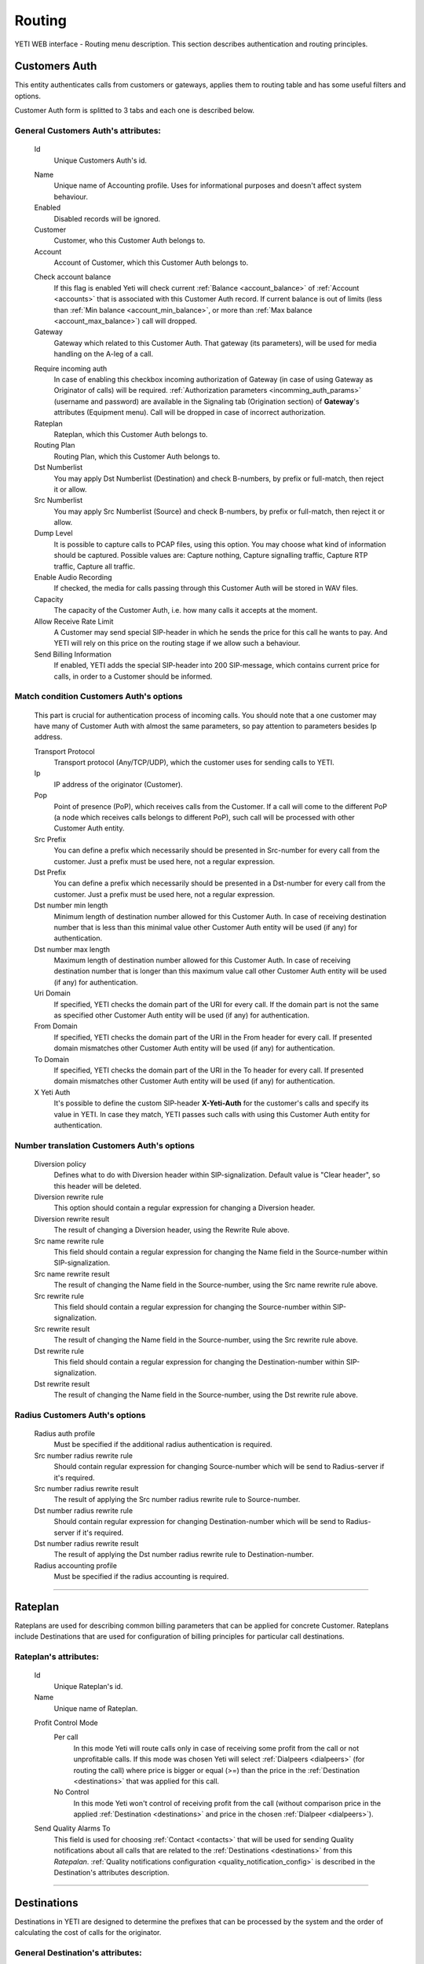 =======
Routing
=======

YETI WEB interface - Routing menu description. This section describes authentication and routing principles.


Customers Auth
~~~~~~~~~~~~~~

This entity authenticates calls from customers or gateways, applies them to
routing table and has some useful filters and options.

Customer Auth form is splitted to 3 tabs and each one is described below.

.. _customer_auth:

General **Customers Auth**'s attributes:
````````````````````````````````````````

    .. _customer_auth_id:

    Id
       Unique Customers Auth's id.

    .. _customer_auth_name:

    Name
        Unique name of Accounting profile.
        Uses for informational purposes and doesn't affect system behaviour.
    Enabled
        Disabled records will be ignored.
    Customer
        Customer, who this Customer Auth belongs to.
    Account
        Account of Customer, which this Customer Auth belongs to.

    .. _customer_check_account_balance:

    Check account balance
        If this flag is enabled Yeti will check current :ref:`Balance <account_balance>` of :ref:`Account <accounts>` that is associated with this Customer Auth record. If current balance is out of limits (less than :ref:`Min balance <account_min_balance>`, or more than :ref:`Max balance <account_max_balance>`) call will dropped.
    Gateway
        Gateway which related to this Customer Auth. That gateway (its parameters),
        will be used for media handling on the A-leg of a call.

    .. _require_incoming_auth:

    Require incoming auth
        In case of enabling this checkbox incoming authorization of Gateway (in case of using Gateway as Originator of calls) will be required.
        :ref:`Authorization parameters <incomming_auth_params>` (username and password) are available in the Signaling tab (Origination section) of **Gateway**'s attributes (Equipment menu).
        Call will be dropped in case of incorrect authorization.
    Rateplan
        Rateplan, which this Customer Auth belongs to.
    Routing Plan
        Routing Plan, which this Customer Auth belongs to.
    Dst Numberlist
        You may apply Dst Numberlist (Destination) and check B-numbers, by prefix or
        full-match, then reject it or allow.
    Src Numberlist
        You may apply Src Numberlist (Source) and check B-numbers, by prefix or
        full-match, then reject it or allow.
    Dump Level
        It is possible to capture calls to PCAP files, using this option.
        You may choose what kind of information should be captured.
        Possible values are: Capture nothing, Capture signalling traffic, Capture RTP traffic, Capture all traffic.
    Enable Audio Recording
        If checked, the media for calls passing through this Customer Auth will be stored
        in WAV files.
    Capacity
        The capacity of the Customer Auth, i.e. how many calls it accepts at the moment.
    Allow Receive Rate Limit
        A Customer may send special SIP-header in which he sends the price for this call he wants to pay.
        And YETI will rely on this price on the routing stage if we allow such a behaviour.
    Send Billing Information
        If enabled, YETI adds the special SIP-header into 200 SIP-message, which contains
        current price for calls, in order to a Customer should be informed.

Match condition **Customers Auth**'s options
````````````````````````````````````````````
    This part is crucial for authentication process of incoming calls. You should note that a one
    customer may have many of Customer Auth with almost the same parameters, so pay
    attention to parameters besides Ip address.

    Transport Protocol
        Transport protocol (Any/TCP/UDP), which the customer uses for sending calls to YETI.
    Ip
        IP address of the originator (Customer).
    Pop
        Point of presence (PoP), which receives calls from the Customer. If a call will come
        to the different PoP (a node which receives calls belongs to different PoP), such call
        will be processed with other Customer Auth entity.
    Src Prefix
        You can define a prefix which necessarily should be presented in Src-number for every
        call from the customer. Just a prefix must be used here, not a regular expression.
    Dst Prefix
        You can define a prefix which necessarily should be presented in a Dst-number for every
        call from the customer. Just a prefix must be used here, not a regular expression.
    Dst number min length
        Minimum length of destination number allowed for this Customer Auth. In case of receiving destination number that is less than this minimal value other Customer Auth entity will be used (if any) for authentication.
    Dst number max length
        Maximum length of destination number allowed for this Customer Auth.
        In case of receiving destination number that is longer than this maximum value call other Customer Auth entity will be used (if any) for authentication.
    Uri Domain
        If specified, YETI checks the domain part of the URI for every call. If the domain part is not the same as specified other Customer Auth entity will be used (if any) for authentication.
    From Domain
        If specified, YETI checks the domain part of the URI in the From header for every call.
        If presented domain mismatches other Customer Auth entity will be used (if any) for authentication.
    To Domain
        If specified, YETI checks the domain part of the URI in the To header for every call. If presented domain mismatches other Customer Auth entity will be used (if any) for authentication.
    X Yeti Auth
        It's possible to define the custom SIP-header **X-Yeti-Auth** for the customer's calls and specify its value in
        YETI. In case they match, YETI passes such calls with using this Customer Auth entity for authentication.

Number translation **Customers Auth**'s options
```````````````````````````````````````````````

    Diversion policy
        Defines what to do with Diversion header within SIP-signalization.
        Default value is "Clear header", so this header will be deleted.
    Diversion rewrite rule
        This option should contain a regular expression for changing a Diversion header.
    Diversion rewrite result
        The result of changing a Diversion header, using the Rewrite Rule above.
    Src name rewrite rule
        This field should contain a regular expression for changing the Name field in the Source-number within SIP-signalization.
    Src name rewrite result
        The result of changing the Name field in the Source-number, using the Src name rewrite rule above.
    Src rewrite rule
        This field should contain a regular expression for changing the Source-number within SIP-signalization.
    Src rewrite result
        The result of changing the Name field in the Source-number, using the Src rewrite rule above.
    Dst rewrite rule
        This field should contain a regular expression for changing the Destination-number within SIP-signalization.
    Dst rewrite result
        The result of changing the Name field in the Source-number, using the Dst rewrite rule above.

Radius **Customers Auth**'s options
```````````````````````````````````

    Radius auth profile
        Must be specified if the additional radius authentication is required.
    Src number radius rewrite rule
        Should contain regular expression for changing Source-number which will be send to Radius-server if it's required.
    Src number radius rewrite result
        The result of applying the Src number radius rewrite rule to Source-number.
    Dst number radius rewrite rule
        Should contain regular expression for changing Destination-number which will be send to Radius-server if it's required.
    Dst number radius rewrite result
        The result of applying the Dst number radius rewrite rule to Destination-number.
    Radius accounting profile
        Must be specified if the radius accounting is required.
    
----

..

Rateplan
~~~~~~~~

Rateplans are used for describing common billing parameters that can be applied for concrete Customer. Rateplans include Destinations that are used for configuration of billing principles for particular call destinations.

**Rateplan**'s attributes:
``````````````````````````

    .. _rateplan_id:

    Id
       Unique Rateplan's id.
    Name
        Unique name of Rateplan.

    .. _rateplan_profit_control:

    Profit Control Mode
        Per call
            In this mode Yeti will route calls only in case of receiving some profit from the call or not unprofitable calls. If this mode was chosen Yeti will select :ref:`Dialpeers <dialpeers>` (for routing the call) where price is bigger or equal (>=) than the price in the :ref:`Destination <destinations>` that was applied for this call.
        No Control
            In this mode Yeti won't control of receiving profit from the call (without comparison price in the applied :ref:`Destination <destinations>` and price in the chosen :ref:`Dialpeer <dialpeers>`).
    Send Quality Alarms To
         This field is used for choosing :ref:`Contact <contacts>` that will be used for sending Quality notifications about all calls that are related to the :ref:`Destinations <destinations>` from this *Ratepalan*. :ref:`Quality notifications configuration <quality_notification_config>` is described in the Destination's attributes description.
    
----

.. _destinations:

Destinations
~~~~~~~~~~~~

Destinations in YETI are designed to determine the prefixes that can be processed by the system and the order of calculating the cost of calls for the originator.

General **Destination**'s attributes:
`````````````````````````````````````

    .. _destination_id:

    Id
       Unique Destination's id.

    .. _destination_prefix:

    Prefix
        This field is used for setting prefix for choosing *Destination* by destination number (number B). Destination will be choosed for call routing only in case of matching this *Prefix* with first symbols of destination number. Under buttom of this field information about according :ref:`Network Prefix <network_prefixes>` record (if any) is shown.
    Dst number min length
        Minimum length of number for this Destination. Destination won't be chosen for the call where destination number (number B) length is less than value of this field.
    Dst number max length
        Maximum length of number for this Destination. Destination won't be chosen for the call where destination number (number B) length is more than value of this field.
    Enabled
        If this flag is activated, the Direction will participate in the routing procedure.
    Reject Calls
        If this flag is activated, when the corresponding number is received with this Direction during the routing procedure, the call will be rejected.
    Rateplan
        Rateplan to which this Destination is related.
    Routing Tag
        :ref:`Routing Tag <routing_tag>` can be selected from the list for adding additional routing issue to this Destination.
    Valid From
        Time and date that determine the time from which this Destination participates (will participate) in the routing procedure.
    Valid Till
        Time and date that determine the point in time to which this Destination will participate in the routing procedure.

    .. _rate_policy_id:

    Rate Policy
        The policy of determining the price of a call on this Direction. The following options are available:
            -   Fixed. If this option is selected, the cost of the call will be calculated with using the Initial rate, Next rate, Connect fee of this Destination.
            -   Based on used dialpeer. This option involves calculating the cost of the call with using the Initial rate, Next rate, Connect fee of Dial-up options, which will take the call. In this case, there is a possibility of changing the value, by determining the Dp margin fixed and / or Dp margin percent.
            -   MIN (Fixed, Based on used dialpeer). The minimum price for a call is chosen, when comparing the price of the "Fixed" mode and the "Based on used dialpeer" mode.
            -   MAX (Fixed, Based on used dialpeer). The maximum price for a call is selected when comparing the price of the "Fixed" mode and the "Based on used dialpeer" mode.

    .. _destination_reverse_billing:

    Reverse billing
        In case of enabling this flag money for the call that was calculated according :ref:`Rate Policy <rate_policy_id>` **will be added** to the :ref:`Balance <account_balance>` of :ref:`Account <accounts>` that is associated with Customer Auth record that is used for this call.
        Also the call won't be dropped even if :ref:`Check account balance <customer_check_account_balance>` property of :ref:`Customer Auth <customer_auth>` that is used for this call is enabled and current :ref:`Balance <account_balance>` of :ref:`Account <accounts>` that is associated with Customer Auth record is less than :ref:`Min balance <account_min_balance>`.

    .. _destination_initial_interval:

    Initial Interval
        The starting interval from the start of the call in seconds (default 1). Allows you to set another tariffication policy for starting a call (example: *The first 5 seconds are free*).

    .. _destination_next_interval:

    Next Interval
        The subsequent interval of tariffication in seconds. With this interval, the charging step is defined (example *Minute (60 seconds)*, *Per second (1 second)*).

Fixed rating configuration of **Destination**'s attributes:
```````````````````````````````````````````````````````````

    .. _destination_initial_rate:

    Initial Rate
        Rate (in currency units per second) for tariffication of :ref:`Initial Interval <destination_initial_interval>`.

    .. _destination_next_rate:

    Next Rate
        Rate (in currency units per second) for tariffication of :ref:`Next Interval <destination_next_interval>`.

    .. _destination_connect_fee:

    Connect Fee
        Fee (in currency units) for connection (it charges once per call).
    Profit Control Mode
        Leave it empty to inherit :ref:`Profit control mode <rateplan_profit_control>` from Rateplan or specify especial mode for this Destination only. In case of specification :ref:`Profit control mode <rateplan_profit_control>` from Rateplan will be ignored for this Destination.

        No Control
            In this mode Yeti won't control of receiving profit from the call (without comparison price of this  Destination and price in the chosen :ref:`Dialpeer <dialpeers>` ).

        Per call
            In this mode Yeti will route calls only in case of receiving some profit from the call or not unprofitable calls. If this mode was chosen Yeti will select :ref:`Dialpeers <dialpeers>` (for routing the call) where price is bigger or equal (>=) than the price in the  this Destination.

Dialpeer based rating configuration of **Destination**'s attributes:
````````````````````````````````````````````````````````````````````
    Dp Margin Fixed
        Value of this field (in currency units) will be added (or removed in case of negative value) to/from Rate of Dialpeers during building of Dialpeers rating for routing call regarding to the Rate policy of this Destination.
    Dp Margin Percent
        Value of this field (in percents from full Rate, where 1.0 = 100%) will be added (or removed in case of negative value) to/from Rate of Dialpeers during building of Dialpeers rating for routing call regarding to the Rate policy of this Destination.
        ****TODO**** - Need to clarify

.. _quality_notification_config:

Quality notifications configuration of **Destination**'s attributes:
````````````````````````````````````````````````````````````````````
    Asr Limit
        The answer-seizure ratio (ASR) limit for this Destination (in percents, where 1.0 = 100%, 0.5 = 50% etc). Lower limit of the percentage of answered telephone calls with respect to the total call volume on this Destination. If ASR for this Destination will stay less than *Asr Limit* Quality notification will be send to the Contact that is configured in the Rateplan configuration window.
    Acd Limit
        The average call duration (ACD) limit for this Destination (in seconds). Lower limit of the average length of telephone calls on this Destination. If ACD for this Destination will stay less than *Acd Limit* Quality notification will be send to the Contact that is configured in the Rateplan configuration window.
    Short Calls Limit
        The Short Calls ratio limit for this Destination (in percents, where 1.0 = 100%, 0.5 = 50% etc). Lower limit of the percentage of answered telephone calls with length less than :ref:`Short Call Length <short_call_length>` value of :ref:`Global configuration <global_configuration>` with respect to the total call volume on this Destination. If this ration for this Destination will stay less than *Short Calls Limit* Quality notification will be send to the Contact that is configured in the Rateplan configuration window.


.. _routing_group:

Routing Group
~~~~~~~~~~~~~

Routing Groups are used for describing common parameters that can be applied for set of Dialpeers. Routing Groups include Dialpeers that are used for configuration of routing and billing principles for the calls.


**Routing Group**'s attributes:
```````````````````````````````

    .. _routing_group_id:

    Id
       Unique Routing Group's id.
    Name
        Friendly name of object.
    
----

.. _dialpeers:

Dialpeers
~~~~~~~~~

Dialpeers identify call destination endpoint and define the billing characteristics that are applied to call legB in a call connection.

**Dialpeer**'s attributes:
``````````````````````````

    .. _dialpeer_id:

    Id
       Unique Dialpeer's id.

    .. _dialpeer_prefix:

    Prefix
        This field is used for setting prefix for filtering dialpeers by destination number (number B). *Dialpeer* will be selected to the list of possible dialpeers for call routing only in case of matching this *Prefix* with first symbols of destination number. Under buttom of this field information about according :ref:`Network Prefix <network_prefixes>` record (if any) is shown. In case if two or more dialpeers from one :ref:`Vendor <contractors>` will match the destination number by this parameter (prefix) only one *Dialpeer* will be selected for call routing on the basis longest prefix match algorithm.
    Dst number min length
        Minimum length of number for this *Dialpeer*. Dialpeer won't be chosen to the list of routing for the call where destination number (number B) length is less than value of this field.
    Dst number max length
        Maximum length of number for this *Dialpeer*. Dialpeer won't be chosen to the list of routing for the call where destination number (number B) length is more than value of this field.
    Enabled
        *Dialpeer* can be used in the dialpeers selection process (for routing calls) only in case of enabling this flag.
    Routing Group
        :ref:`Routing Group <routing_group>` that is related to this Dialpeer.
    Routing Tag
        :ref:`Routing Tag <routing_tag>` can be selected from the list for adding additional routing issue to this *Dialpeer*.
    Vendor
       :ref:`Contractor <contractors>` that is related to this *Dialpeer*. Only Contractor that was marked as :ref:`Vendor <contractor_vendor>` can be chosen in this field.
    Account
        Account of :ref:`Contractor <contractors>` that is related to the chosen *Vendor* for this *Dialpeer*.
    Priority
        Value of this field (numeric) is used during building of Dialpeers rating for routing call. Dialpeers with biggest  value of *Priority* will be put into top of rating for the same Vendor. **TODO** - need to clarify.
    Force Hit Rate
        Value of this field (numeric between 0 and 1) is used during building of Dialpeers rating for routing call. It represents probability of putting this *Dialpeer* at the top of suitable routes.
    Exclusive Route
        If during the routing process it turned out that there are entries in the set of suitable routes with the Exclusive route set - all routes without such flag will be discarded. This behavior allows to disable call re-routing for any direction, if there is an exclusive route for it.

    .. _dialpeer_initial_interval:

    Initial Interval
        ****TODO****

    .. _dialpeer_initial_rate:

    Initial Rate
        ****TODO****

    .. _dialpeer_next_interval:

    Next Interval
        ****TODO****

    .. _dialpeer_next_rate:

    Next Rate
        ****TODO****
    Lcr Rate Multiplier
        ****TODO**** - сортировка по некст райт - множитель при сортировке LCR

    .. _dialpeer_connect_fee:

    Connect Fee
        ****TODO****

    .. _dialpeer_reverse_billing:

    Reverse billing
        ****TODO****
    Gateway
        ****TODO****
    Gateway Group
        ****TODO****
    Valid From
        ****TODO****
    Valid Till
        ****TODO****
    Acd Limit
        ****TODO****
    Asr Limit
        ****TODO****
    Short Calls Limit
        ****TODO****
    Capacity
        ****TODO****
    Src Name Rewrite Rule
        ****TODO****
    Src Name Rewrite Result
        ****TODO****
    Src Rewrite Rule
        ****TODO****
    Src Rewrite Result
        ****TODO****
    Dst Rewrite Rule
        ****TODO****
    Dst Rewrite Result
        ****TODO****
    Created At
        Date and time creation of Dialpeer.

----

.. _routing_plan:

Routing Plans
~~~~~~~~~~~~~

****TODO****

**Routing Plan**'s attributes:
``````````````````````````````

    .. _routing_plan_id:

    Id
       Unique Routing Plan's id.
    Name
        Unique Routing Plan name.
    Sorting
        ****TODO****
        LCR, No ACD&ASR control ****TODO****
        Prio,LCR, ACD&ASR control ****TODO****
        LCR,Prio, ACD&ASR control ****TODO****
        LCRD, Prio, ACD&ASR control ****TODO****
        Route testing ****TODO****
        QD-Static, LCR, ACD&ASR control ****TODO****
        Static only, No ACD&ASR control  ****TODO****
    Use Lnp
        ****TODO****
    Rate Delta Max
        ****TODO****
    Routing Groups
        ****TODO****

----

Routing plan static routes
~~~~~~~~~~~~~~~~~~~~~~~~~~

****TODO****

**Routing plan static route**'s attributes:
```````````````````````````````````````````
    Id
       Unique Routing plan static route's id.
    Routing Plan
        :ref:`Routing plan <routing_plan>` that is related for this Routing plan static route. ****TODO****
    Prefix
        ****TODO****
    Priority
        ****TODO****
    Vendor
        ****TODO****
    Updated At
        Date and time of last updating of static routing record.

----

    .. _routing_plan_lnp_rules:

Routing Plan LNP rules
~~~~~~~~~~~~~~~~~~~~~~

****TODO****

**Routing Plan LNP rule**'s attributes:
```````````````````````````````````````
    Id
       Unique Routing Plan LNP rule's id.
    Routing plan
            :ref:`Routing plan <routing_plan>` for that will be applied this Routing plan LNP rule.
    Dst prefix
        ****TODO****
    Req dst rewrite rule
        ****TODO****
    Req dst rewrite result
        ****TODO****
    Database
        ****TODO****
    Lrn rewrite rule
        ****TODO****
    Lrn rewrite result
        ****TODO****

----

LNP Caches
~~~~~~~~~~

****TODO****

**LNP Cache**'s attributes:
```````````````````````````
    Id
       Unique LNP Cache's id.
    DST
        ****TODO****
    LRN
        ****TODO****
    TAG
        ****TODO****
    DATA
        ****TODO****
    DATABASE
        ****TODO****

----

Numberlists
~~~~~~~~~~~

****TODO****

**Numberlist**'s attributes:
````````````````````````````
    Id
       Unique Numberlist's id.
    Name
        Unique Numberlist name.
    Mode
        ****TODO****
        Strict number match ****TODO****
        Prefix match    ****TODO****
    Default action
        ****TODO****
        Reject call ****TODO****
        Allow call  ****TODO****
    Default src rewrite rule
        ****TODO****
    Default src rewrite result
        ****TODO****
    Default dst rewrite rule
        ****TODO****
    Default dst rewrite result
        ****TODO****
    Created At
        Date and time of this Numberlist creation.
    Updated At
        Date and time of last updating of this Numberlist.

----

Numberlist items
~~~~~~~~~~~~~~~~

****TODO****

**Numberlist item**'s attributes:
`````````````````````````````````
    Id
       Unique Numberlist item's id.
    Numberlist
        ****TODO****
    Key
        ****TODO****
    Action
        ****TODO****
        Default action  ****TODO****
        Reject call ****TODO****
        Allow call  ****TODO****
    Src rewrite rule
        ****TODO****
    Src rewrite result
        ****TODO****
    Dst rewrite rule
        ****TODO****
    Dst rewrite result
        ****TODO****
    Created At
        ****TODO****
    Updated At
        ****TODO****

----

.. _routing_tag:

Routing Tags
~~~~~~~~~~~~

****TODO****

**Routing Tag**'s attributes:
`````````````````````````````

    .. _routing_tag_id:

    Id
       Unique Routing Tag's id.
    Name
        ****TODO****

----


Areas
~~~~~

****TODO****

**Area**'s attributes:
``````````````````````

    .. _area_id:

    Id
       Unique Area's id.
    Name
        ****TODO****

----

Area prefixes
~~~~~~~~~~~~~

****TODO****

**Area prefixe**'s attributes:
``````````````````````````````
    Id
       Unique Area prefixe's id.
    Prefix
        ****TODO****
    Area
        ****TODO****

----

Routing Tag detection Rules
~~~~~~~~~~~~~~~~~~~~~~~~~~~

****TODO****

**Routing Tag detection Rule**'s attributes:
````````````````````````````````````````````
    Id
       Unique Routing Tag detection Rule's id.
    Src area
        ****TODO****
    Dst area
        ****TODO****
    Routing tag
        ****TODO****


----

Routing Simulation
~~~~~~~~~~~~~~~~~~

****TODO****

**Routing Simulation**'s attributes:
````````````````````````````````````
    Transport protocol
        ****TODO****
        UDP
        TCP
    Remote ip
        ****TODO****
    Remote port
        ****TODO****
    Pop
        ****TODO****
    Src number
        ****TODO****
    Dst number
        ****TODO****
    Uri domain
        ****TODO****
    From domain
        ****TODO****
    To domain
        ****TODO****
    X yeti auth
        ****TODO****
    Pai
        ****TODO****
    Ppi
        ****TODO****
    Privacy
        ****TODO****
    Rpid
        ****TODO****
    Rpid privacy
        ****TODO****
    Release mode
        ****TODO****
